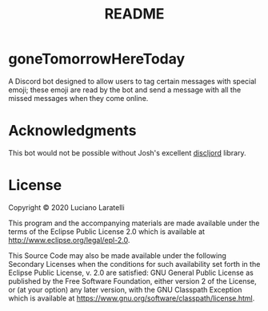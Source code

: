 #+TITLE: README


* goneTomorrowHereToday

A Discord bot designed to allow users to tag certain messages with special
emoji; these emoji are read by the bot and send a message with all the missed
messages when they come online.

* Acknowledgments

This bot would not be possible without Josh's excellent [[https://github.com/IGJoshua/discljord][discljord]] library.

* License

Copyright © 2020 Luciano Laratelli

This program and the accompanying materials are made available under the terms
of the Eclipse Public License 2.0 which is available at
http://www.eclipse.org/legal/epl-2.0.

This Source Code may also be made available under the following Secondary
Licenses when the conditions for such availability set forth in the Eclipse
Public License, v. 2.0 are satisfied: GNU General Public License as published by
the Free Software Foundation, either version 2 of the License, or (at your
option) any later version, with the GNU Classpath Exception which is available
at https://www.gnu.org/software/classpath/license.html.
